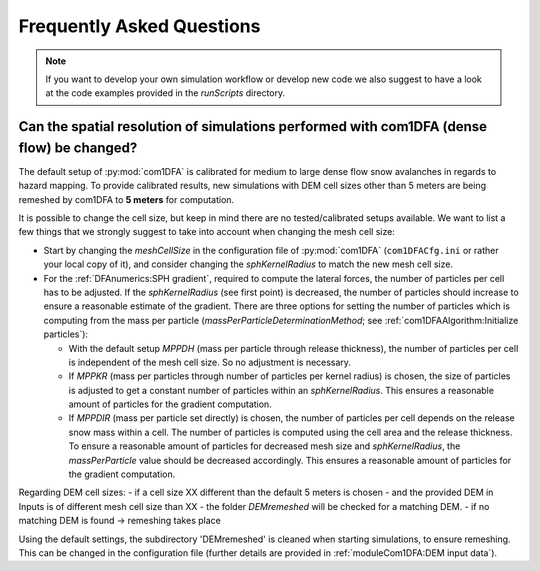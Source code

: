 Frequently Asked Questions
==========================

.. Note::
   If you want to develop your own simulation workflow or develop new code we also suggest to have a look at the code
   examples provided in the `runScripts` directory.


Can the spatial resolution of simulations performed with com1DFA (dense flow) be changed?
-----------------------------------------------------------

The default setup of :py:mod:`com1DFA` is calibrated for medium to large dense flow snow avalanches in regards to hazard
mapping. To provide calibrated results, new simulations with DEM cell sizes other than 5 meters are being
remeshed by com1DFA to **5 meters** for computation.

It is possible to change the cell size, but keep in mind there are no tested/calibrated setups available.
We want to list a few things that we strongly suggest to take into account when changing the mesh cell size:

- Start by changing the *meshCellSize* in the configuration file of :py:mod:`com1DFA` (``com1DFACfg.ini`` or rather your
  local copy of it), and consider changing the *sphKernelRadius* to match the new mesh cell size.

- For the :ref:`DFAnumerics:SPH gradient`, required to compute the lateral forces, the number of particles
  per cell has to be adjusted. If the *sphKernelRadius* (see first point) is decreased, the number of particles should
  increase to ensure a reasonable estimate of the gradient. There are three options for setting the number of particles
  which is computing from the mass per particle
  (*massPerParticleDeterminationMethod*; see :ref:`com1DFAAlgorithm:Initialize particles`):

  - With the default setup *MPPDH* (mass per particle through release thickness), the number of particles per cell is
    independent of the mesh cell size. So no adjustment is necessary.

  - If *MPPKR* (mass per particles through number of particles per kernel radius) is chosen, the size of particles is
    adjusted to get a constant number of particles within an *sphKernelRadius*. This ensures a reasonable amount of
    particles for the gradient computation.

  - If *MPPDIR* (mass per particle set directly) is chosen, the number of particles per cell depends on the release snow
    mass within a cell. The number of particles is computed using the cell area and the release thickness. To ensure a
    reasonable amount of particles for decreased mesh size and *sphKernelRadius*, the *massPerParticle* value should be
    decreased accordingly. This ensures a reasonable amount of particles for the gradient computation.

Regarding DEM cell sizes: 
- if a cell size XX different than the default 5 meters is chosen 
- and the provided DEM in Inputs is of different mesh cell size than XX
- the folder `DEMremeshed` will be checked for a matching DEM.
- if no matching DEM is found -> remeshing takes place

Using the default settings, the subdirectory 'DEMremeshed' is cleaned when starting simulations, to ensure remeshing. This can be changed in the configuration file (further details are provided in :ref:`moduleCom1DFA:DEM input data`).
